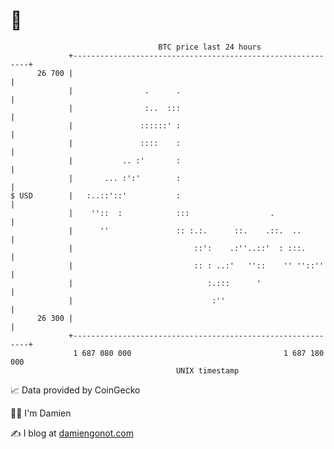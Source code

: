* 👋

#+begin_example
                                    BTC price last 24 hours                    
                +------------------------------------------------------------+ 
         26 700 |                                                            | 
                |                .      .                                    | 
                |                :..  :::                                    | 
                |               ::::::' :                                    | 
                |               ::::    :                                    | 
                |           .. :'       :                                    | 
                |       ... :':'        :                                    | 
   $ USD        |   :..::'::'           :                                    | 
                |    ''::  :            :::                  .               | 
                |      ''               :: :.:.      ::.    .::.  ..         | 
                |                           ::':    .:''..::'  : :::.        | 
                |                           :: : ..:'   ''::    '' ''::''    | 
                |                              :.:::      '                  | 
                |                               :''                          | 
         26 300 |                                                            | 
                +------------------------------------------------------------+ 
                 1 687 080 000                                  1 687 180 000  
                                        UNIX timestamp                         
#+end_example
📈 Data provided by CoinGecko

🧑‍💻 I'm Damien

✍️ I blog at [[https://www.damiengonot.com][damiengonot.com]]
